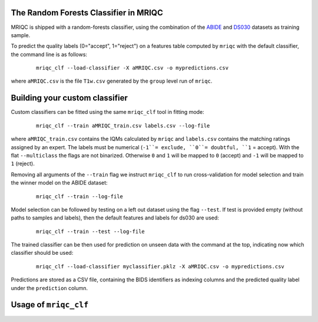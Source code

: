 
.. _clfbase:

The Random Forests Classifier in MRIQC
^^^^^^^^^^^^^^^^^^^^^^^^^^^^^^^^^^^^^^

MRIQC is shipped with a random-forests classifier, using the combination of the
`ABIDE <http://fcon_1000.projects.nitrc.org/indi/abide/>`_ and
`DS030 <https://openfmri.org/dataset/ds000030/>`_ datasets as training sample.


To predict the quality labels (0="accept", 1="reject") on a features table
computed by ``mriqc`` with the default classifier, the command line
is as follows:

  ::

      mriqc_clf --load-classifier -X aMRIQC.csv -o mypredictions.csv


where ``aMRIQC.csv`` is the file ``T1w.csv`` generated by the ``group`` level run of
``mriqc``.

.. _clfcustom:

Building your custom classifier
^^^^^^^^^^^^^^^^^^^^^^^^^^^^^^^

Custom classifiers can be fitted using the same ``mriqc_clf`` tool in fitting
mode:

  ::

      mriqc_clf --train aMRIQC_train.csv labels.csv --log-file

where ``aMRIQC_train.csv`` contains the IQMs calculated by ``mriqc`` and ``labels.csv`` contains
the matching ratings assigned by an expert.
The labels must be numerical (``-1``= exclude, ``0``= doubtful, ``1`` = accept).
With the flat ``--multiclass`` the flags are not binarized.
Otherwise ``0`` and ``1`` will be mapped to ``0`` (accept) and ``-1`` will be mapped
to ``1`` (reject).

Removing all arguments of the ``--train`` flag we instruct ``mriqc_clf`` to run cross-validation
for model selection and train the winner model on the ABIDE dataset:

  ::

      mriqc_clf --train --log-file


Model selection can be followed by testing on a left out dataset using the flag ``--test``.
If test is provided empty (without paths to samples and labels), then the default
features and labels for ds030 are used:

  ::

      mriqc_clf --train --test --log-file



The trained classifier can be then used for prediction on unseen data with
the command at the top, indicating now which classifier should be used:

  ::

      mriqc_clf --load-classifier myclassifier.pklz -X aMRIQC.csv -o mypredictions.csv


Predictions are stored as a CSV file, containing the BIDS identifiers as
indexing columns and the predicted quality label under the ``prediction`` column.

Usage of ``mriqc_clf``
^^^^^^^^^^^^^^^^^^^^^^

.. argparse::
   :ref: mriqc.bin.mriqc_clf.get_parser
   :prog: mriqc
   :nodefault:
   :nodefaultconst:
